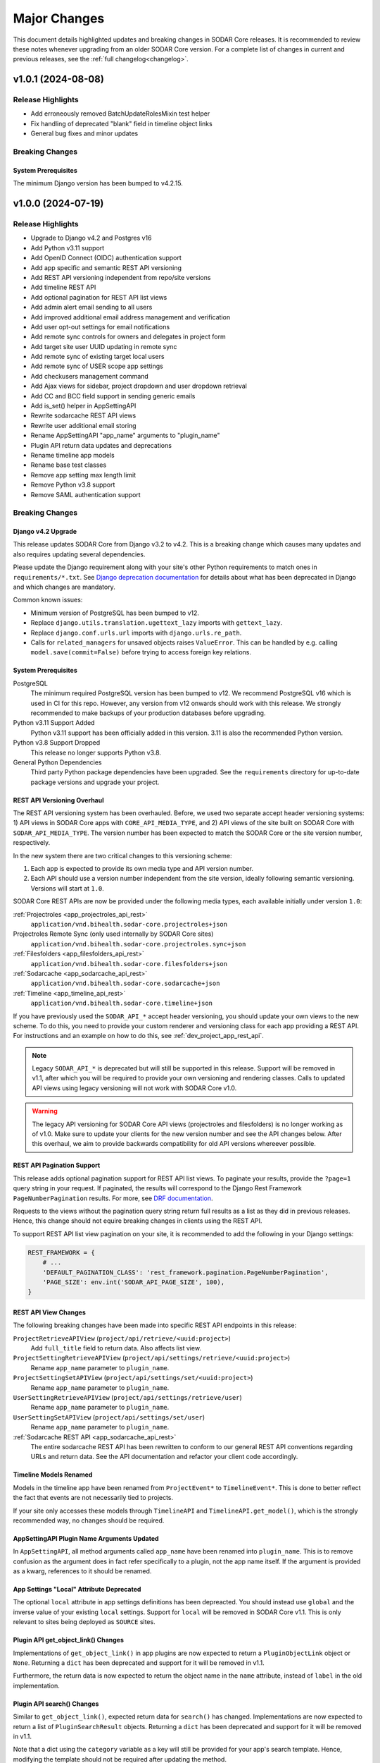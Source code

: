 .. _major_changes:


Major Changes
^^^^^^^^^^^^^

This document details highlighted updates and breaking changes in SODAR Core
releases. It is recommended to review these notes whenever upgrading from an
older SODAR Core version. For a complete list of changes in current and previous
releases, see the :ref:`full changelog<changelog>`.


v1.0.1 (2024-08-08)
*******************

Release Highlights
==================

- Add erroneously removed BatchUpdateRolesMixin test helper
- Fix handling of deprecated "blank" field in timeline object links
- General bug fixes and minor updates

Breaking Changes
================

System Prerequisites
--------------------

The minimum Django version has been bumped to v4.2.15.


v1.0.0 (2024-07-19)
*******************

Release Highlights
==================

- Upgrade to Django v4.2 and Postgres v16
- Add Python v3.11 support
- Add OpenID Connect (OIDC) authentication support
- Add app specific and semantic REST API versioning
- Add REST API versioning independent from repo/site versions
- Add timeline REST API
- Add optional pagination for REST API list views
- Add admin alert email sending to all users
- Add improved additional email address management and verification
- Add user opt-out settings for email notifications
- Add remote sync controls for owners and delegates in project form
- Add target site user UUID updating in remote sync
- Add remote sync of existing target local users
- Add remote sync of USER scope app settings
- Add checkusers management command
- Add Ajax views for sidebar, project dropdown and user dropdown retrieval
- Add CC and BCC field support in sending generic emails
- Add is_set() helper in AppSettingAPI
- Rewrite sodarcache REST API views
- Rewrite user additional email storing
- Rename AppSettingAPI "app_name" arguments to "plugin_name"
- Plugin API return data updates and deprecations
- Rename timeline app models
- Rename base test classes
- Remove app setting max length limit
- Remove Python v3.8 support
- Remove SAML authentication support

Breaking Changes
================

Django v4.2 Upgrade
-------------------

This release updates SODAR Core from Django v3.2 to v4.2. This is a breaking
change which causes many updates and also requires updating several
dependencies.

Please update the Django requirement along with your site's other Python
requirements to match ones in ``requirements/*.txt``. See
`Django deprecation documentation <https://docs.djangoproject.com/en/dev/internals/deprecation/>`_
for details about what has been deprecated in Django and which changes are
mandatory.

Common known issues:

- Minimum version of PostgreSQL has been bumped to v12.
- Replace ``django.utils.translation.ugettext_lazy`` imports with
  ``gettext_lazy``.
- Replace ``django.conf.urls.url`` imports with ``django.urls.re_path``.
- Calls for ``related_managers`` for unsaved objects raises ``ValueError``. This
  can be handled by e.g. calling ``model.save(commit=False)`` before trying to
  access foreign key relations.

System Prerequisites
--------------------

PostgreSQL
    The minimum required PostgreSQL version has been bumped to v12. We recommend
    PostgreSQL v16 which is used in CI for this repo. However, any version from
    v12 onwards should work with this release. We strongly recommended to make
    backups of your production databases before upgrading.
Python v3.11 Support Added
    Python v3.11 support has been officially added in this version. 3.11 is also
    the recommended Python version.
Python v3.8 Support Dropped
    This release no longer supports Python v3.8.
General Python Dependencies
    Third party Python package dependencies have been upgraded. See the
    ``requirements`` directory for up-to-date package versions and upgrade your
    project.

REST API Versioning Overhaul
----------------------------

The REST API versioning system has been overhauled. Before, we used two separate
accept header versioning systems: 1) API views in SODAR Core apps with
``CORE_API_MEDIA_TYPE``, and 2) API views of the site built on SODAR Core with
``SODAR_API_MEDIA_TYPE``. The version number has been expected to match the
SODAR Core or the site version number, respectively.

In the new system there are two critical changes to this versioning scheme:

1. Each app is expected to provide its own media type and API version number.
2. Each API should use a version number independent from the site version,
   ideally following semantic versioning. Versions will start at ``1.0``.

SODAR Core REST APIs are now be provided under the following media types, each
available initially under version ``1.0``:

:ref:`Projectroles <app_projectroles_api_rest>`
    ``application/vnd.bihealth.sodar-core.projectroles+json``
Projectroles Remote Sync (only used internally by SODAR Core sites)
    ``application/vnd.bihealth.sodar-core.projectroles.sync+json``
:ref:`Filesfolders <app_filesfolders_api_rest>`
    ``application/vnd.bihealth.sodar-core.filesfolders+json``
:ref:`Sodarcache <app_sodarcache_api_rest>`
    ``application/vnd.bihealth.sodar-core.sodarcache+json``
:ref:`Timeline <app_timeline_api_rest>`
    ``application/vnd.bihealth.sodar-core.timeline+json``

If you have previously used the ``SODAR_API_*`` accept header versioning, you
should update your own views to the new scheme. To do this, you need to provide
your custom renderer and versioning class for each app providing a REST API. For
instructions and an example on how to do this, see
:ref:`dev_project_app_rest_api`.

.. note::

    Legacy ``SODAR_API_*`` is deprecated but will still be supported in this
    release. Support will be removed in v1.1, after which you will be required
    to provide your own versioning and rendering classes. Calls to updated API
    views using legacy versioning will not work with SODAR Core v1.0.

.. warning::

    The legacy API versioning for SODAR Core API views (projectroles and
    filesfolders) is no longer working as of v1.0. Make sure to update your
    clients for the new version number and see the API changes below. After this
    overhaul, we aim to provide backwards compatibility for old API versions
    whereever possible.

REST API Pagination Support
---------------------------

This release adds optional pagination support for REST API list views. To
paginate your results, provide the ``?page=1`` query string in your request.
If paginated, the results will correspond to the Django Rest Framework
``PageNumberPagination`` results. For more, see
`DRF documentation <https://www.django-rest-framework.org/api-guide/pagination/#pagenumberpagination>`_.

Requests to the views without the pagination query string return full results
as a list as they did in previous releases. Hence, this change should not
equire breaking changes in clients using the REST API.

To support REST API list view pagination on your site, it is recommended to add
the following in your Django settings:

.. code-block:: python

    REST_FRAMEWORK = {
        # ...
        'DEFAULT_PAGINATION_CLASS': 'rest_framework.pagination.PageNumberPagination',
        'PAGE_SIZE': env.int('SODAR_API_PAGE_SIZE', 100),
    }

REST API View Changes
---------------------

The following breaking changes have been made into specific REST API endpoints
in this release:

``ProjectRetrieveAPIView`` (``project/api/retrieve/<uuid:project>``)
    Add ``full_title`` field to return data. Also affects list view.
``ProjectSettingRetrieveAPIView`` (``project/api/settings/retrieve/<uuid:project>``)
    Rename ``app_name`` parameter to ``plugin_name``.
``ProjectSettingSetAPIView`` (``project/api/settings/set/<uuid:project>``)
    Rename ``app_name`` parameter to ``plugin_name``.
``UserSettingRetrieveAPIView`` (``project/api/settings/retrieve/user``)
    Rename ``app_name`` parameter to ``plugin_name``.
``UserSettingSetAPIView`` (``project/api/settings/set/user``)
    Rename ``app_name`` parameter to ``plugin_name``.
:ref:`Sodarcache REST API <app_sodarcache_api_rest>`
    The entire sodarcache REST API has been rewritten to conform to our general
    REST API conventions regarding URLs and return data. See the API
    documentation and refactor your client code accordingly.

Timeline Models Renamed
-----------------------

Models in the timeline app have been renamed from ``ProjectEvent*`` to
``TimelineEvent*``. This is done to better reflect the fact that events are not
necessarily tied to projects.

If your site only accesses these models through ``TimelineAPI`` and
``TimelineAPI.get_model()``, which is the strongly recommended way, no changes
should be required.

AppSettingAPI Plugin Name Arguments Updated
-------------------------------------------

In ``AppSettingAPI``, all method arguments called ``app_name`` have been renamed
into ``plugin_name``. This is to remove confusion as the argument does in fact
refer specifically to a plugin, not the app name itself. If the argument is
provided as a kwarg, references to it should be renamed.

App Settings "Local" Attribute Deprecated
-----------------------------------------

The optional ``local`` attribute in app settings definitions has been
depreacted. You should instead use ``global`` and the inverse value of your
existing ``local`` settings. Support for ``local`` will be removed in SODAR Core
v1.1. This is only relevant to sites being deployed as ``SOURCE`` sites.

Plugin API get_object_link() Changes
------------------------------------

Implementations of ``get_object_link()`` in app plugins are now expected to
return a ``PluginObjectLink`` object or ``None``. Returning a ``dict`` has been
deprecated and support for it will be removed in v1.1.

Furthermore, the return data is now expected to return the object name in the
``name`` attribute, instead of ``label`` in the old implementation.

Plugin API search() Changes
---------------------------

Similar to ``get_object_link()``, expected return data for ``search()`` has
changed. Implementations are now expected to return a list of
``PluginSearchResult`` objects. Returning a ``dict`` has been deprecated and
support for it will be removed in v1.1.

Note that a dict using the ``category`` variable as a key will still be
provided for your app's search template. Hence, modifying the template should
not be required after updating the method.

User Additional Email Changes
-----------------------------

The ``user_email_additional`` app setting has been removed. Instead, additional
user email addresses can be accessed via the ``SODARUserAdditionalEmail`` model
if needed. Using ``email.get_user_addr()`` to retrieve all user email addresses
is strongly recommended.

Remote Sync User Update Changes
-------------------------------

UUIDs Updated to Match Source Site
    User UUIDs on target sites are now correctly created and updated in remote
    sync to match the UUIDs of similarly named users on the source site. This
    should only be a breaking change in case you are storing existing user UUIDs
    outside your site and using them in e.g. REST API queries. Otherwise this
    change should require no actions.
Local User Details Updated on Target Site
    If local users are enabled, local users are updated to match target site
    users similar to what was before done for LDAP/AD users. Note that creation
    of local users must still be done manually: they will not be automatically
    created by remote sync.

Django Settings Changed
-----------------------

``AUTH_LDAP*_USER_SEARCH_BASE`` Added
    The user search base values for primary and secondary LDAP servers have been
    included as directly accessible Django settings. This is require for the
    ``checkuser`` management command to work. It is recommended to update your
    site's LDAP settings accordingly.
``PROJECTROLES_HIDE_APP_LINKS`` Removed
    The ``PROJECTROLES_HIDE_APP_LINKS`` Django setting, which was deprecated in
    v0.13, has been removed. Use ``PROJECTROLES_HIDE_PROJECT_APPS`` instead.

SAML Authentication Support Removed
-----------------------------------

SAML support has been removed and replaced with the possibility to set up OpenID
Connect (OIDC) authentication. The library previously used for SAML in SODAR
Core is incompatible with Django v4.x. We are unaware of SODAR Core based
projects requiring SAML at this time. If there are specific needs to use SAML on
a SODAR Core based site, we are happy to review pull requests to reintroduce it.
Please note the implementation has to support Django v4.2+.

OpenID Connect (OIDC) Authentication Support Added
--------------------------------------------------

This version adds OIDC support using the ``social_django`` app. In order to
provide OIDC authentication access to your users, you need to add the app and
its URLs to your site config along with appropriate Django settings. See
:ref:`OIDC settings documentation <app_projectroles_settings_oidc>` for
instructions on how to to configure OIDC on your site.

Login Template Updated
----------------------

The default login template ``login.html`` has been updated by adding OpenID
Connect (OIDC) controls and removing SAML controls. If you have overridden the
login template with your own and wish to use OIDC authentication, make sure to
update your template accordingly.

Base Test Classes Renamed
-------------------------

A number of base test classes in the :ref:`Projectroles app <app_projectroles>`
have been renamed for consistency. If you use these base classes in your site's
tests, you will have to rename them accordingly. The changes are as follows:

- ``projectroles.tests.test_permissions``
    * ``TestPermissionBase`` -> ``PermissionTestBase``
    * ``TestPermissionMixin`` -> ``PermissionTestMixin``
    * ``TestProjectPermissionBase`` -> ``ProjectPermissionTestBase``
    * ``TestSiteAppPermissionBase`` -> ``SiteAppPermissionTestBase``
- ``projectroles.tests.test_permissions_api``
    * ``TestProjectAPIPermissionBase`` -> ``ProjectAPIPermissionTestBase``
- ``projectroles.tests.test_templatetags``
    * ``TestTemplateTagsBase`` -> ``TemplateTagTestBase``
- ``projectroles.tests.test_ui``
    * ``TestUIBase`` -> ``UITestBase``
- ``projectroles.tests.test_views``
    * ``TestViewsBase`` -> ``ViewTestBase``
- ``projectroles.tests.test_views_api``
    * ``TestAPIViewsBase`` -> ``APIViewTestBase``


v0.13.4 (2024-02-16)
********************

Release Highlights
==================

- Add login message customization
- Add missing LDAP settings in siteinfo
- Improve project invite accept link reuse handling
- Fix remote sync crash with target sites using SODAR Core <0.13.3
- Fix LDAP settings on example site
- General bug fixes and minor updates

Breaking Changes
================

System Prerequisites
--------------------

The minimum Django version has been bumped to v3.2.24. Optional LDAP
requirements in ``requirements/ldap.txt`` have also been upgraded.


v0.13.3 (2023-12-06)
********************

Release Highlights
==================

- Add common project badge template
- Add InvalidFormMixin helper mixin
- Add user login/logout logging signals
- Add createdevusers management command
- Add LDAP TLS and user filter settings for example site
- Prevent updating global app settings for remote projects
- Fix hidden JSON project setting reset on non-superuser project update
- Fix custom app setting validation calls in forms
- Fix multiple remote sync app settings updating issues
- Fix request object not provided to perform_project_modify() on create
- General bug fixes and minor updates

Breaking Changes
================

System Prerequisites
--------------------

The minimum Django version has been bumped to v3.2.23.

App Plugin UI Highlighting Changes
----------------------------------

To fix issues in highlighting active project and site plugin views in the UI,
app plugin detection has been updated. This may have adverse effects on your
site if certain guidelines are not followed. To ensure the app highlighting in
the UI works as expected, it is recommended to review the following:

- The ``name`` attribute of each primary plugin in an app is expected to be
  named identically to the app, e.g. ``yourapp``.
- In case of multiple plugins within an app, additional plugins should be named
  starting with the app name, e.g. ``yourapp_site`` for an additional site app
  plugin for a project app.
- In case of multiple plugins within an app, the ``urls`` attribute should
  **only** contain the views used within that plugin.

For more information on multi-plugin app development, see
:ref:`dev_resource_multi_plugin`.


v0.13.2 (2023-09-21)
********************

Release Highlights
==================

- Add REST API project context queryset field override
- Add sodar-btn-submit-once class for forms with usage
- Fix project list view rendering issues with finder role
- General bug fixes and minor updates


v0.13.1 (2023-08-30)
********************

Release Highlights
==================

- Improve member invite views
- Improve syncmodifyapi management command
- Revise tour help
- General bug fixes and minor updates

Breaking Changes
================

System Prerequisites
--------------------

The ``django-plugins`` and ``drf-keyed-list`` dependencies have been upgraded
from development installs to PyPI packages. In your site's
``requirements/base.txt`` file, you should remove the existing dependencies for
the aforementioned packages, as they will be automatically installed with
the ``django-sodar-core`` package.

Login Template Updated
----------------------

The default login template ``login.html`` has been updated with bug fixes and
revised tour help. If you have overridden the login template with your own,
ensure to update it accordingly to enable this new functionality.

Template Tag get_role_display_name() Updated
--------------------------------------------

The signature of the ``get_role_display_name()`` template tag in
``projectroles_common_tags`` has been updated. The first argument is now
expected as a ``Role`` object instead of a ``RoleAssignment``.


v0.13.0 (2023-06-01)
********************

Release Highlights
==================

- Extend role inheritance to all roles
- Add project finder role
- Add periodic remote project sync using Celery
- Add custom method support for app settings defaults, options and validation
- Add project type restriction to app settings
- Add site-wide scope to app settings
- Add dismissed alerts view to appalerts
- Add sodarcache item deletion via API
- Add omitting of apps in search
- Add custom template include path
- Disallow public guest access for categories
- Replace ProjectUserTag model with app settings
- Change filesfolders app display name from "Small Files" to "Files"
- General bug fixes and minor updates

Breaking Changes
================

New Context Processor Required
------------------------------

Certain sidebar related functionality has been moved into the new
``sidebar_processor`` context processor. You need to add this to your site in
``base.py`` under ``TEMPLATES``:

.. code-block:: python

    TEMPLATES = [
        {
            'OPTIONS': {
                'context_processors': {
                    # ...
                    'projectroles.context_processors.sidebar_processor',
                }
            }
        }

New Mandatory Django Settings
-----------------------------

The mandatory ``PROJECTROLES_TEMPLATE_INCLUDE_PATH`` Django setting has been
added in this release. Please add this in your ``base.py`` config, preferably
with the following syntax:

.. code-block:: python

    PROJECTROLES_TEMPLATE_INCLUDE_PATH = env.path(
        'PROJECTROLES_TEMPLATE_INCLUDE_PATH',
        os.path.join(APPS_DIR, 'templates', 'include'),
    )

Role Inheritance Extended to All Roles
--------------------------------------

Inheriting roles from parent categories has been extended from the owner role to
all roles. Access to inherited projects will be given automatically when
updating your site to SODAR Core v0.13.

Inherited roles override "local" roles assigned to a specific project based on
the role rank. Local roles can still be assigned to projects, but only promoting
inherited users to a higher role is allowed.

The following steps are recommended:

1. Review your site's existing project hierarchy and roles before upgrading to
   avoid unwanted inheritance.
2. Update the rules and permission tests in your site to ensure proper access
   for users to all views.

If your site uses the project modify API to e.g. update user access on external
services, you need to update your modify API calls according to the new
inheritance policy. The ``syncmodifyapi`` management command should be used to
update existing roles, which means implemented ``perform_project_sync()``
methods should also be updated.

Project Finder Role Added
-------------------------

The *project finder* role has been added. For more information on this role, see
:ref:`app_projectroles_basics`. It is recommended to update permission tests and
rules as applicable to ensure users with this role have proper access to your
apps. The ``RoleMixin.init_roles()`` helper should be used in tests to
initialize built-in roles correctly, unless inherited from a SODAR Core base
test class.

REST API Backwards Compatibility
--------------------------------

Due to changes in role inheritance, the REST API is no longer considered
backwards compatible with older versions. Version ``0.13.0`` or higher must now
be used. Note that target sites using a SODAR Core v0.12 source site or earlier
have to be updated for remote project sync to work.

Projectroles Models API Updated
-------------------------------

There have been multiple changes in the projectroles models API due to the role
inheritance and ranking updates. Please consult
:ref:`app_projectroles_api_django` to review specific changes and update any
effected code.

- ``RoleAssignmentManager`` along with the ``get_assignment()`` method have been
  removed. Instead, please use ``Project.get_role()`` or direct
  ``RoleAssignment`` model queries.
- ``Project.get_all_roles()`` has been removed. ``Project.get_roles()`` should
  be used in its place.
- ``Project.get_delegates()`` returns a ``list`` instead of a ``QuerySet``. The
  method signature has also been changed.
- For ``RoleAssignment.project``, the ``related_name`` field has been renamed
  from ``roles`` into ``local_roles``.
- ``Project.get_children()`` returns projects sorted by ``full_title`` with the
  argument ``flat=True``.

Base Classes for Tests Updated
------------------------------

Base classes such as ``TestProjectPermissionBase`` and ``TestUIBase`` have been
updated. The default test category and project are now set up with separate
users for all roles to help test extended role inheritance. This may cause some
of your existing tests to fail. In that case, please update your tests to match
the updated roles.

For manually populating ``Role`` objects in tests, it is **strongly**
recommended for you to use the ``RoleMixin.init_roles()`` helper. This ensures
roles and their ranks are correctly initialized.

Additionally, ``TestPermissionMixin._send_request()`` has been renamed into
``send_request()``.

ProjectUserTag Model Removed
----------------------------

The ``ProjectUserTag`` model has been removed. To our knowledge, it was only
used for project starring in SODAR Core. This functionality has been
reimplemented using app settings.

Advanced Search Uses POST Requests
----------------------------------

Advanced search has been updated to use POST requests. This should not require
any changes in the plugin search implementation. However, if you have set up
view tests for advanced search in your apps, they may have to be updated.

Base Template Content Element Changed
-------------------------------------

The behaviour of the ``sodar-app-content`` element in the projectroles base
template has changed. The element can now be assigned the
``sodar-app-content-project`` class if a project context is present. If you are
referring to this element in custom Javascript, it is recommended to refer to
the element with the ID ``#sodar-app-content`` instead of the class name.

System Prerequisites
--------------------

Third party Python package dependencies have been upgraded. See the
``requirements`` directory for up-to-date package versions and upgrade your
project.

Note that the upgrade to ``django-crispy-forms>=2.0`` requires the separate
installation of ``crispy-bootstrap4==2022.1``. You also need to add
``crispy_bootstrap4`` under ``THIRD_PARTY_APPS`` in your base configuration.

PROJECTROLES_HIDE_APP_LINKS Deprecated
--------------------------------------

The ``PROJECTROLES_HIDE_APP_LINKS`` Django setting has been depreacted. Instead,
you should use ``PROJECTROLES_HIDE_PROJECT_APPS`` which now handles the same
functionality. Support for the ``PROJECTROLES_HIDE_APP_LINKS`` setting will be
removed in v1.0.

Deprecated App Settings API Methods Removed
-------------------------------------------

The app settings API methods deprecated in v0.12 have been removed in this
release. If you are still using deprecated methods, please refer to the list
found in the v0.12.0 major changes notes below and update your API calls.


v0.12.0 (2023-02-03)
********************

Release Highlights
==================

- Add project archiving
- Add role ranking
- Add timeline admin view for all events
- Add timeline search
- Add app settings retrieve/set REST API views
- Add current user info Ajax API view
- Add superuser info to REST API views
- Rename app settings API methods
- Fix path URL support

Breaking Changes
================

System Prerequisites
--------------------

The minimum Django version has been bumped to v3.2.17.

App Settings API Methods Renamed
--------------------------------

Several methods in :ref:`AppSettingAPI <app_projectroles_api_django_settings>`
have been renamed. The old named functions are deprecated and will be removed in
SODAR Core v0.13. Please rename your method calls. The complete list of changed
method names is as follows:

- ``get_default_setting()`` -> ``get_default()``
- ``get_app_setting()`` -> ``get()``
- ``get_all_settings()`` -> ``get_all()``
- ``get_all_defaults()`` -> ``get_defaults()``
- ``set_app_setting()`` -> ``set()``
- ``delete_setting()`` -> ``delete()``
- ``validate_setting()`` -> ``validate()``
- ``get_setting_def()`` -> ``get_definition()``
- ``get_setting_defs()`` -> ``get_definitions()``

Hiding Project App Links Affects Superusers
-------------------------------------------

Hiding project app links from the project sidebar and project dropdown with
``PROJECTROLES_HIDE_APP_LINKS`` now also affects superusers. Note that the apps
themselves can still be accessed if relevant URL are known or links provided to
them elsewhere on the site.

Incorrectly Protected Mixin Methods Renamed
-------------------------------------------

This release renames a large number of mixin methods in SODAR Core which had
incorrectly set as protected by the ``_method_name()`` syntax. This affects many
commonly used helpers in unit tests. If your tests fail with errors regarding
undefined methods, rename your calls from ``_method()`` into ``method()``. See
`the complete list of renamed methods <https://github.com/bihealth/sodar-core/issues/1020#issuecomment-1286961805>`_
for more details.

Timeline get_current_status() Method Removed
--------------------------------------------

The deprecated ``ProjectEvent.get_current_status()`` method in the Timeline app
has been removed. Please use ``get_status()`` instead.

Project Archiving Added
-----------------------

This release of SODAR Core adds the functionality to archive projects to make
their data read-only for all users. You should update your project apps to
support this behaviour.

For more information, see :ref:`dev_project_app`.


v0.11.1 (2023-01-09)
********************

Release Highlights
==================

- Add support for models from other apps in project access URL kwargs
- Allow enabling project breadcrumb scrolling
- Fix timeline app issues
- Fix repository and environment issues
- General bug fixes and minor updates

Breaking Changes
================

System Prerequisites
--------------------

The following minimum versions have been bumped:

- ``django>=3.2.16``
- ``setuptools>=65.6.3, <65.7``
- ``wheel>=0.38.4, <0.39``

Hiding Project App Links Affects Superusers
-------------------------------------------

Hiding project app links from the project sidebar and project dropdown with
``PROJECTROLES_HIDE_APP_LINKS`` now also affects superusers. Note that the apps
themselves can still be accessed if relevant URL are known or links provided to
them elsewhere on the site.

Incorrectly Protected Mixin Methods Renamed
-------------------------------------------

This release renames a large number of mixin methods in SODAR Core which had
incorrectly set as protected by the ``_method_name()`` syntax. This affects many
commonly used helpers in unit tests. If your tests fail with errors regarding
undefined methods, rename your calls from ``_method()`` into ``method()``. See
`the complete list of renamed methods <https://github.com/bihealth/sodar-core/issues/1020#issuecomment-1286961805>`_
for more details.

Timeline get_current_status() Method Removed
--------------------------------------------

The deprecated ``ProjectEvent.get_current_status()`` method in the Timeline app
has been removed. Please use ``get_status()`` instead.


v0.11.0 (2022-09-23)
********************

Release Highlights
==================

- Remove taskflowbackend app
- Add project modifying API to replace built-in taskflowbackend
- Enable including custom content in the login view
- Upgrade general dependencies

Breaking Changes
================

Taskflowbackend Removed
-----------------------

This release of SODAR Core removes the ``taskflowbackend`` app. To our knowledge
it has not been used in any other projects than SODAR itself. However, it is
possible for the app to have been inadvertently enabled on your Django site,
resulting in unexpected server errors once removed.

In case this happens, you need to first edit ``config/settings/base.py`` to
remove ``taskflowbackend.apps.TaskflowbackendConfig`` from ``LOCAL_APPS``. Also
make sure ``taskflow`` is not included in the ``ENABLED_BACKEND_PLUGINS``
setting.

Next, run the Django shell and enter the following:

.. code-block:: python

    from djangoplugins.models import Plugin
    Plugin.objects.get(name='taskflow').delete()

After this the server should run without issues.

Project.submit_status Removed
-----------------------------

The ``submit_status`` field has been removed from the ``Project`` model, along
with related helper method arguments and constants. This field was primarily
used by SODAR Taskflow, but its removal may raise some issues in e.g. unit
tests. If you encounter errors, refactor your code to remove references to the
field.

REST API Backwards Compatibility
--------------------------------

Due to some required changes to the REST API, it is no longer considered
backwards compatible with older versions. Version ``0.11.0`` or higher must now
be used. Note that target sites using a SODAR Core v0.11 source site also have
to be updated for remote project sync to work.

Changes:

- Remove ``owner`` argument requirement from ``ProjectUpdateAPIView``.
- Do not provide ``submit_status`` in ``ProjectListAPIView`` and
  ``ProjectRetrieveAPIView``.

System Prerequisites
--------------------

Changes in system requirements:

- PostgreSQL v11 is now the minimum recommended version of the database.
- The minimum Django version has been bumped to v3.2.15.
- General Python dependencies have been upgraded, see ``requirements/*.txt``

User Autocomplete Fields Updated
--------------------------------

The ``django-autocomplete-light`` dependency has been upgraded to v3.9, which
comes with potential incompatibilities. If you include widgets using DAL in your
site's views, you should upgrade them as follows:

- Remove DAL related JS and CSS includes from your template (not including any
  possible custom event listeners)
- Add ``{{ form.media }}`` to your template if not present.

For an example, see the ``roleassignment_form.html`` template.

Login Template Updated
----------------------

The default login template ``login.html`` has been updated for including
extended content via ``include/_login_extend.html``. If you have overridden the
login template with your own, ensure to update it accordingly to enable this new
functionality.


v0.10.13 (2022-07-15)
*********************

Release Highlights
==================

- Add support for Taskflow testing from a different host or Docker network
- Update contributing and development documentation
- Repository updates
- Bug fixes

Breaking Changes
================

System Prerequisites
--------------------

The minimum Django version has been bumped to v3.2.14.


v0.10.12 (2022-04-19)
*********************

Release Highlights
==================

- Add support for specifying plugin name for Timeline events
- Minor updates and optimization

Breaking Changes
================

System Prerequisites
--------------------

The minimum Django version has been bumped to v3.2.13.


v0.10.11 (2022-03-22)
*********************

Release Highlights
==================

- Add sidebar icon resizing
- Change project create form to require manual setting of project type
- Fix project visibility in project list for inherited owners
- General bug fixes and minor updates

Breaking Changes
================

Search Result Context Data in Tests
-----------------------------------

In context data for ``ProjectSearchResultsView``, the ``app_search_data``
dictionary has been renamed into ``app_results``. This does not affect
implementing the search functionality from your apps, but if you test that
functionality by asserting search view output, you have to rename this dict in
your test cases.


v0.10.10 (2022-03-03)
*********************

Release Highlights
==================

- Fix layout issues
- Fix search issues
- General bug fixes and minor updates

Breaking Changes
================

N/A


v0.10.9 (2022-02-16)
********************

Release Highlights
==================

- Add anonymous access support for Ajax API views
- Update project list for client side loading
- Update timeline app status change retrieval and rendering
- Optimize project list queries
- General bug fixes and minor updates

Breaking Changes
================

N/A


v0.10.8 (2022-02-02)
********************

Release Highlights
==================

- Drop Python 3.7 support, add Python 3.10 support
- Display missing site settings in siteinfo app
- Fix project creation owner assignment for non-owner category members
- Improve layout in siteinfo and timeline apps
- Upgrade third party Python package dependencies
- Optimize queries in timeline app

Breaking Changes
================

System Prerequisites
--------------------

SODAR Core no longer supports Python 3.7. Python 3.8 is currently both the
minimum and default version to run SODAR Core and its dependencies.

Third party Python package dependencies have been upgraded. See the
``requirements`` directory for up-to-date package versions and upgrade your
project accordingly.

Deprecated Selenium Methods
---------------------------

The minimum Selenium version has been upgraded to v4.0.x. Some test methods have
been deprecated in this version and will be removed in a future releases. UI
test helpers from this version onwards will use the non-deprecated versions. You
should the dependency in your projects, run tests, check the output and update
any deprecated method calls if used.

Timeline App API Updated
------------------------

If you are using ``TimelineAPI.get_event_description()`` in your own apps,
please note that the method signature has changed. This may affect the use of
positional arguments.


v0.10.7 (2021-12-14)
********************

Release Highlights
==================

- Search bug fixes
- REST API project type restriction fixes
- General bug fixes and minor updates
- Upgraded dependencies

Breaking Changes
================

System Prerequisites
--------------------

The following minimum versions have been bumped:

- ``django>=3.2.10, <3.3``
- ``python-ldap==3.4.0``

API View Invalid Project Type Response
--------------------------------------

If ``project_type`` is set in a REST API view and that view is called with an
disallowed value, the view will return HTTP 403 instead of 400. The cause for
this response is included in the ``detail`` field.


v0.10.6 (2021-11-19)
********************

Release Highlights
==================

- Add additional emails for users
- Add project type restriction for API views
- Add profiling middleware
- Improve management command output
- Improve user representation in email
- Optimize project list queries
- Timeline app bug fixes
- Search results layout fixes
- General bug fixes and minor updates
- Upgraded dependencies

Breaking Changes
================

System Prerequisites
--------------------

The minimum Django version has been bumped to v3.2.9.

Search Results DataTables Upgrade
---------------------------------

DataTables includes on the search results page have been upgraded to version
``bs4/dt-1.11.3/b-2.0.1``. You are advised to review the search results layout
for your own apps to ensure everything looks correct.

Project.has_public_children() Removed
-------------------------------------

The ``Project`` model ``has_public_children()`` helper has been removed. In its
place, you should use the ``Project.has_public_children`` field.


v0.10.5 (2021-09-20)
********************

Release Highlights
==================

- Display project badge in app alerts
- Custom email header and footer
- Fix remote sync of non-projectroles app settings
- Multiple app settings remote sync bug fixes
- General bug fixes and minor updates
- Upgraded dependencies

Breaking Changes
================

System Prerequisites
--------------------

The minimum Django version has been bumped to v3.2.7.

Template Tag Removed
--------------------

The ``get_plugin_name_by_id()`` template tag has been removed from
``projectroles_common_tags``. There should be no reason to query app plugins by
database ID. Please use e.g. the utilities found in ``projectroles.plugins``
instead.


v0.10.4 (2021-08-19)
********************

Release Highlights
==================

- Appalerts list view UI improvements
- Siteinfo app and UI improvements
- Fix API and UI views to return 404 status code if object is not found
- General bug fixes and minor updates
- Upgraded dependencies

Breaking Changes
================

System Prerequisites
--------------------

The minimum Django version has been bumped to v3.2.6.

Base UI and API View 404 Responses
----------------------------------

Base UI and API views have been fixed to correctly return HTTP 404 to authorized
users for resources that are not found. This may affect some test cases which
still operate under the assumption of the views returning 403 instead.


v0.10.3 (2021-07-01)
********************

Release Highlights
==================

- General bug fixes and minor updates
- Upgraded dependencies

Breaking Changes
================

System Prerequisites
--------------------

The minimum Django version has been bumped to v3.2.5.

The following third party Python package requirements have been upgraded:

- ``sphinx-rtd-theme>=0.5.2, <0.6`` (base)
- ``black==21.6b0`` (test)


v0.10.2 (2021-06-03)
********************

Release Highlights
==================

- Project list bug fixes
- General bug fixes and minor updates
- Upgraded dependencies
- Minor changes

Breaking Changes
================

System Prerequisites
--------------------

The minimum Django version has been bumped to v3.2.4.

Third party Python package requirements have been upgraded. See the
``requirements`` directory for up-to-date package versions.


v0.10.1 (2021-05-06)
********************

Release Highlights
==================

- Add JQuery status updating for app alerts
- Make project available in PyPI
- Critical bug fixes for remote sync
- Bug fixes and minor updates

Breaking Changes
================

System Prerequisites
--------------------

The minimum versions of dependencies have been bumped as follows:

- Django: v3.2.1
- Django-debug-toolbar: v3.2.1

Base Template Updated
---------------------

If you are overriding the ``base_site.html`` with your own template and intend
to use the ``appalerts`` app, please add the following snippet into the
``javascript`` block in ``{SITE}/templates/base.html``:

.. code-block:: django

    {% block javascript %}
      {# ... #}
      <!-- App alerts Javascript -->
      {% include 'projectroles/_appalerts_include.html' %}
    {% endblock javascript %}

Remote Sync Bug in v0.9
-----------------------

A bug in remote project sync was recently discovered in SODAR Core v0.9.x and
v0.10.0. The bug has been fixed in this release, but the complete fix requires
for both the ``SOURCE`` and ``TARGET`` sites to be upgraded to v0.10. If you
need to use a site based on SODAR Core v0.9 as a remote sync target, please
upgrade your site to
`this hotfix branch <https://github.com/bihealth/sodar-core/tree/0.9.1/fix-settings-sync>`_.
Note that it is recommended to upgrade all your sites to v0.10 as soon as
possible.


v0.10.0 (2021-04-28)
********************

Release Highlights
==================

- Project upgraded to Django v3.2
- Minimum Python version requirement upgraded to 3.7
- Site icons access via Iconify
- Material Design Icons used as default icon set
- Appalerts app for app-generated user alerts
- Site-wide timeline events
- Timeline events without user
- Allow public guest access to projects for authenticated and anonymous users
- Display Django settings in Site Info app

Breaking Changes
================

System Prerequisites
--------------------

Python version requirements have been upgraded as follows:

- The **minimum** Python version is 3.7
- The **recommended** Python version is 3.8
- CI tests are run on Python 3.7, 3.8 and 3.9
- Support for Python 3.6 has been dropped.

It is recommended to always use the most recent minor version of a Python
release.

Third party Python package requirements have been upgraded. See the
``requirements`` directory for up-to-date package versions.

**Ubuntu 20.04 Focal** is now the recommended OS version for development.

Django v3.2 Upgrade
-------------------

This release updates SODAR Core from Django v1.11 to v3.2. This is a breaking
change which causes many updates and also requires updating several
dependencies.

To upgrade, please update the Django requirement along with your site's other
Python requirements to match ones in ``requirements/*.txt``. See
`Django deprecation documentation <https://docs.djangoproject.com/en/dev/internals/deprecation/>`_
for details about what has been deprecated in Django and which changes are
mandatory.

Common known issues:

- Minimum version of PostgreSQL has been raised to v9.5.
- ``ForeignKey`` fields in models must explicitly declare an ``on_delete``
  argument.
- ``is_authenticated()`` and ``is_anonymous()`` in the user model no longer
  work: use ``is_authenticated`` and ``is_anonymous`` instead.
- Replace imports from ``django.core.urlresolvers`` with ``django.urls``.
- Replace ``django.contrib.postgres.fields.JSONField`` with
  ``django.db.models.JSONField``.
- Add ``DEFAULT_AUTO_FIELD = 'django.db.models.AutoField'`` in
  ``config/settings/base.py`` to get rid of database migration warnings.
- Replace ``{% load staticfiles %}`` with ``{% load static %}``.

In the future, the goal is to keep SODAR Core at the latest stable major version
of Django, except for potential cases in which a critical third party package
has not yet been updated to support a new release.

New Context Processors Required
-------------------------------

The following new context processors are required if you intend to include any
site apps to your projects, or make use of site-wide app alerts, respectively.
To make use of these features, please add the following processors in
``base.py`` under ``TEMPLATES``:

.. code-block:: python

    TEMPLATES = [
        {
            'OPTIONS': {
                'context_processors': {
                    # ...
                    'projectroles.context_processors.site_app_processor',
                    'projectroles.context_processors.app_alerts_processor',
                }
            }
        }

REST API Updates
----------------

The following changes have been made to REST API views:

- ``public_guest_access`` parameter added to project API views.

Site Icons Updated
------------------

Instead of directly including Font Awesome, site icons are now accessed as SVG
using `Iconify <https://iconify.design/>`_. The default icon set has been
changed from Font Awesome to `Material Design Icons <https://materialdesignicons.com>`_.
It is however possible to use other icon sets supported by Iconify for your own
SODAR Core apps.

To make your icons work with SODAR Core v0.10+, you will need to take the
following steps.

First, make sure ``django-iconify`` is installed. Add
``dj_iconify.apps.DjIconifyConfig`` to your Django site settings under
``THIRD_PARTY_APPS`` and ``dj_iconify.urls`` to your site URLs in
``config/urls.py``. See SODAR Core or SODAR Django Site settings for an example.

You will also need to set ``ICONIFY_JSON_ROOT`` in the base Django settings.

.. code-block:: django

    ICONIFY_JSON_ROOT = os.path.join(STATIC_ROOT, 'iconify')

If you are overriding the ``base_site.html`` template, add the following lines
to your base template:

.. code-block:: django

    <script type="text/javascript" src="{% url 'config.js' %}"></script>
    <script type="text/javascript" src="{% static 'projectroles/js/iconify.min.js' %}"></script>

Next, you must download the `Iconify JSON collection files <https://github.com/iconify/collections-json/>`_
required for hosting the icons on your Django server. It is recommended to use
the ``geticons`` management command for this. By default, this downloads the
required ``collections.json`` file along with the ``mdi.json`` file for the MDI
icon collection.

.. code-block:: console

    $ ./manage.py geticons

If you wish to also use other collections than MDI, add them as a list using
the ``-c`` argument. The following example downloads the additional ``carbon``
and ``clarity`` icon sets.

.. code-block:: console

    $ ./manage.py geticons -c carbon clarity

Make sure you run ``collectstatic`` after retrieving the collections for
development.

Before committing your code, it is recommended to update your ``.gitignore``
file with the following lines:

.. code-block::

    */static/iconify/*.json
    */static/iconify/json/*.json

To make the icons in your apps work with this change, you must change the icon
syntax in your Django templates. Use ``iconify`` as the base class of the icon
element. Enter the collection and icon name into the ``data-icon`` attribute.

Example:

.. code-block:: HTML

    <i class="iconify" data-icon="mdi:home"></i>

Also make sure to modify the ``icon`` attribute of your app plugins to include
the full ``collection:name`` syntax for Iconify icons.

You may have to specify icon sizing manually in certain elements. In that
case, use the ``data-height`` and/or ``data-width`` attributes. For spinning
icons, add the ``spin`` class provided in ``projectroles.css``.

Once you have updated all your icons, you can remove the Font Awesome CSS
include from your base template if you are not directly importing it from
``base_site.html``.

In certain client side Javascript implementations in which icons are loaded or
replaced dynamically, you may have to refer to these URLs as a direct ``img``
element:

.. code-block:: HTML

    <img src="/icons/mdi/home.svg" />

For modifiers such as color and size when using ``img`` tags,
`see here <https://docs.iconify.design/implementations/css.html>`_.

Deprecated Features Removed
---------------------------

The following previously deprecated features have been removed in this release:

- ``Project.get_full_title()`` has been removed. Use ``Project.full_title``
  instead.
- Old style search with a single ``search_term`` argument has been removed. Make
  sure your search implementation expects and uses a ``search_terms`` list
  instead.

Timeline API Changes
--------------------

The signatures for ``get_object_url()`` and ``get_object_link()`` helpers have
changed. They now expect the object itself as first argument, followed by an
optional ``Project`` object. The same also applies for
``get_history_dropdown()`` in projectroles common template tags.

Public Guest Access Support
---------------------------

This version adds public guest access support for projects. By setting
``PROJECTROLES_ALLOW_ANONYMOUS`` true, this can be extended to anonymous users.
For your views to properly support anonymous access, please use the override of
``LoginRequiredMixin`` provided in ``projectroles.views`` instead of the
original mixin supplied in Django.

GitHub Repository Updates
-------------------------

The GitHub repository for the project has been renamed from ``sodar_core`` to
``sodar-core``. Otherwise the URL remains the same:
`<https://github.com/bihealth/sodar-core/>`_

GitHub should redirect from the old name indefinitely. However, just to be sure
it is recommend to update your site's dependencies.

Additionally, the former ``master`` branch has been renamed to ``main``.


v0.9.1 (2021-03-05)
*******************

Release Highlights
==================

- Add inline head include from environment variables in base template
- Duplicate object UUIDs in REST API view nested lists

Breaking Changes
================

Base Template Updated
---------------------

The base site template in ``projectroles/base_site.html`` has been updated. If
you have copied the template to your own site's base template to extend it,
please make sure to copy the latest changes to maintain full compatibility. See
diff between templates or search for lines containing ``inline_head_include``.

Duplicate UUIDs in Nested REST API Lists
----------------------------------------

Nested object lists in SODAR Core REST API views are grouped into dictionaries
using each object's ``sodar_uuid``. From this version onwards, the UUID fields
are duplicated within each object as well. While this isn't a breaking change in
itself, if you use ``SODARNestedListSerializer`` it may cause some of your test
cases to fail unless altered.


v0.9.0 (2021-02-03)
*******************

Release Highlights
==================

- Last major update based on Django v1.11
- Enable modifying local app settings in project update form on target sites
- Add projectroles app settings
- Add remote sync for global projectroles app settings
- Add IP address based access restriction for projects
- Add SSO support via SAML
- Add support for local user invites and local user account creation
- Add batch invites and role updates via management command
- Add REST API views for project invite management
- Add advanced search with multiple terms
- Add REST API view for current user info retrieval

Breaking Changes
================

Development Helper Scripts
--------------------------

Development helper scripts (``.sh``) have been replaced by a ``Makefile``.
Get an overview of the available commands via ``make usage``.

System Prerequisites
--------------------

Third party Python package requirements have been upgraded. See the
``requirements`` directory for up-to-date package versions.

The following third party JS/CSS requirements have been updated:

- JQuery v3.5.1
- Bootstrap v4.5.3

.. note::

    This is the last major update of SODAR Core based on and supporting Django
    v1.11, which is now out of long term support. From v0.10 onwards, SODAR Core
    based sites must be implemented on Django v3.x+.

ProjectAppPlugin Search Updates
-------------------------------

The expected signature for ``ProjectAppPluginPoint.search()`` has changed.
Instead of the ``search_term`` string argument, ``search_terms`` is expected.
This argument is a list of strings expected to be combined with ``OR``
operators.

See the ``filesfolders`` app for an example of the new implementation.

In SODAR Core v0.9, the old deprecated implementation still works, but searching
for multiple terms in the "Advanced Search" view will only return results for
the first search term given. This deprecation protection will be removed in the
next major version. Please update the ``search()`` methods in your project app
plugins if you have implemented them.

Project Full Title Field
------------------------

The full title of a project, including the entire category path, can now be
accessed via the ``Project.full_title``. This enables you to use the field
directly in your Django queries and ordering. The value of the field is
auto-populated on ``Project.save()`` and in a database migration accompanied in
this release.

As a result, the ``Project.get_full_title()`` has been deprecated and will be
removed in the next major SODAR Core release. Please refactor your usage of that
helper into referring to ``Project.full_title`` directly.


v0.8.4 (2020-11-12)
*******************

Release Highlights
==================

This release updates documentation for JOSS submission.

Breaking Changes
================

N/A


v0.8.3 (2020-09-28)
*******************

Release Highlights
==================

- Fix issues in remote project synchronization
- Fix crashes in ``siteinfo`` app from exceptions raised by plugins

Breaking Changes
================

Remote Project Sync and Local Categories
----------------------------------------

When working on a ``TARGET`` site, creating local projects under categories
synchronized from a ``SOURCE`` site is no longer allowed. This is done to avoid
synchronization clashes. If you want to enable local projects on your site in
addition to remote ones, you will need to create a local root category for them.

API Changes
-----------

``ProjectCreateAPIView`` now returns status ``403`` if called on a target site
with disabled local projects, instead of ``400`` as before.


v0.8.2 (2020-07-22)
*******************

Release Highlights
==================

- Enable site-wide background jobs
- Critical bug fixes for project member management
- Minor fixes and updates

Breaking Changes
================

N/A


v0.8.1 (2020-04-24)
*******************

Release Highlights
==================

- Fix checking for remote project status in projectroles REST API views
- Miscellaneous bug fixes

Breaking Changes
================

SODARAPIObjectInProjectPermissions Removed
------------------------------------------

The deprecated ``SODARAPIObjectInProjectPermissions`` base class has been
removed from ``projectroles.views_api``. Please base your REST API views to one
of the remaining base classes instead.


v0.8.0 (2020-04-08)
*******************

Release Highlights
==================

- Add API views for the ``projectroles`` and ``filesfolders`` apps
- Add new base view classes and mixins for API/Ajax views
- Import the ``tokens`` API token management app from VarFish
- Allow assigning roles other than owner for categories
- Allow category delegates and owners to create sub-categories and projects
- Allow moving categories and projects under different categories
- Inherit owner permissions from parent categories
- Allow displaying project apps in categories with ``category_enable``
- Reorganization of views in apps

Breaking Changes
================

Owner Permissions Inherited from Categories
-------------------------------------------

Starting in this version of SODAR Core, category owner permissions are
automatically inherited by projects below those categories, as well as possible
subcategories. If this does not fit your use case, it is recommend to reorganize
your project structure and/or give category access to admin users who have
access to all projects anyway.

Projectroles Views Reorganized
------------------------------

Views, base views related mixins for the ``projectroles`` app have been
reorganized in this version. Please review your projectroles imports.

The revised structure is as follows:

- UI views and related mixins **remain** in ``projectroles.views``
- Ajax API view classes were **moved** into ``projectroles.views_ajax``
- REST API view classes **moved** into ``projectroles.views_api``
- Taskflow API view classes **moved** into ``projectroles.views_taskflow``

The same applies to classes and mxins in view tests. See
``projectroles.tests.test_views*`` to update imports in your tests.

Renamed Projectroles View Classes
---------------------------------

In addition to reorganizing classes into different views, certain view classes
intended to be usable by other apps have been renamed. They are listed below.

- ``UserAutocompleteAPIView`` -> ``UserAutocompleteAjaxView``
- ``UserAutocompleteRedirectAPIView`` -> ``UserAutocompleteRedirectAjaxView``

API View Class Changes
----------------------

``SODARAPIBaseView`` and ``APIPermissionMixin`` have been removed. Please use
appropriate classes and mixins found in ``projectroles.views_api`` and
``projectroles.views_ajax`` instead.

Base Test Class and Mixin Changes
---------------------------------

Base test classes and helper mixins in ``projectroles`` have been changed as
detailed below.

- ``SODARAPIViewMixin`` has been moved into ``projectroles.test_views_api`` and
  renamed into ``SODARAPIViewTestMixin``.
- ``KnoxAuthMixin`` has been combined into ``SODARAPIViewTestMixin``.
- ``get_accept_header()`` returns the header as dict instead of a string.
- ``assert_render200_ok()`` and ``assert_redirect()`` have been removed from
  ``TestPermissionBase``. Please use ``assert_response()`` instead.

In addition to the aforementioned changes, certain minor setup details such as
default user rights and may have changed. If you experience unexpected failures
in your tests, please review the SODAR Core base test classes and helper
methods, refactoring your tests where required.

User Group Updating
-------------------

The ``set_user_group()`` helper has been moved from ``projectroles.utils`` into
the ``SODARUser`` model. It is called automatically on ``SODARUser.save()``, so
manual calling of the method is not required for most cases.

System Prerequisites
--------------------

The following third party JS/CSS requirements have been updated:

- JQuery v3.4.1
- Bootstrap v4.4.1
- Popper.js v1.16.0

The minimum supported versions have been upgraded for a number of Python
packages in this release. It is highly recommended to also upgrade these for
your SODAR Core based site. See the ``requirements`` directory for up-to date
dependencies.

The minimum version requirement for Django has been bumped to 1.11.29.

Default Templates Modified
--------------------------

The default template ``base_site.html`` has been modified in this version. If
you override it with your own altered version, please review the difference and
update your templates as appropriate.

SODAR Taskflow v0.4.0 Required
------------------------------

If using SODAR Taskflow, this release requires release v0.4.0 or higher due to
required support for the ``role_update_irods_batch`` flow.

Known Issues
============

- Category roles beyond owner are not synchronized to target sites in remote
  project sync. This was omitted to maintain compatibility in existing APIs in
  this release. The feature is intended to be implemented in SODAR Core v0.9.
- Project/user app settings cannot be set or updated in the project REST API. A
  separate API for this will be developed. Currently the only way to modify
  app settings is via the GUI.


v0.7.2 (2020-01-31)
*******************

Release Highlights
==================

- Enforce API versions in remote project sync
- Separate base API views for SODAR Core API and external SODAR site APIs
- Redesign user autocomplete field
- Set issuing user email to ``reply-to`` header for role and invite emails
- Display hidden project app settings to superusers in project update form
- Allow providing custom keyword arguments for backend plugin ``get_api()``
  through ``get_backend_api()``
- Enable sorting custom project list columns in plugin definition
- Bug fixes for project list columns

Breaking Changes
================

User Autocomplete Field Redesigned
----------------------------------

User autocomplete field for forms with its related widget(s) have been
redesigned with breaking API changes. Please review the :ref:`dev_project_app`
documentation and modify your implementation accordingly.

Remote Project Sync API Version Enforcing
-----------------------------------------

The remote project sync view initiated from a ``TARGET`` site now sends the
version number, making the ``SOURCE`` site enforce allowed API versions in its
request. Hence, when a major breaking change is made on the source site and
version requirements updated, requests from the target site will no longer work
without upgrading to the latest SODAR Core version.

Exceptions Raised by get_backend_api()
--------------------------------------

The ``get_backend_api()`` method for retrieving backend plugin API objects
no longer suppresses potential exceptions raised by API object initialization.
If it is possible for your API object to raise an exception on initialization,
you will need to handle it when calling this method.

System Prerequisites
--------------------

The minimum version requirement for Django has been bumped to 1.11.27.

KnoxAuthMixin in Tests
----------------------

Default API configuration for methods in ``KnoxAuthMixin`` are now set to
internal SODAR Core API values. If you use the mixin in the tests of your site,
please update the arguments in your method calls accordingly. You can also now
supply the `media_type` argument for relevant functions. The
``get_accept_header()`` method has been moved to a separate
``SODARAPIViewMixin`` helper mixin.


v0.7.1 (2019-12-18)
*******************

Release Highlights
==================

- Project list layout and extra column handling improved
- Allow customizing widgets in app settings
- Enable managing global JS/CSS includes in Django settings
- Initial support for deploying site in kiosk mode
- Critical bug fixes for category and project owner management

Breaking Changes
================

Default Templates Modified
--------------------------

The default templates ``base_site.html`` and ``login.html`` have been modified
in this version. If you override them with your own altered versions, please
review the difference and update your templates as appropriate.

User Added to get_project_list_value()
--------------------------------------

The signature of the ``get_project_list_value()`` method implemented by project
app plugins to return data for extra project list columns has changed. The
``user`` argument which provides the current user has been added. If using this
feature, please make sure to update your implementation(s) of the method.

See :ref:`app_projectroles_api_django` to review the API changes.


v0.7.0 (2019-10-09)
*******************

Release Highlights
==================

- Sync peer project information for remote target sites
- Enable revoking access to remote projects
- Allow defining app settings in site apps
- "User in project" scope added into app settings
- Support JSON in app settings
- Project owner management moved to project member views

Breaking Changes
================

System Prerequisites
--------------------

The minimum supported versions have been upgraded for a number of Python
packages in this release. It is highly recommended to also upgrade these for
your SODAR Core based site. See the ``requirements`` directory for up-to date
dependencies.

Backend Javascript Include
--------------------------

The code in ``base.html`` which was including javascript from backend apps to
all templates in projectsroles was removed. Instead, Javascript and CSS
associated to a backend plugin should now be included in app templates as
needed. This is done using the newly introduced ``get_backend_include()``
template tag in ``projectroles_common_tags``.

Deprecated get_setting() Tag Removed
------------------------------------

The deprecated ``get_setting()`` template tag has been removed from
``projectroles_common_tags``. Please use ``get_django_setting()`` in your
templates instead.

ProjectSettingMixin Removed
---------------------------

In ``projectroles.tests.test_views``, the deprecated ``ProjectSettingMixin``
was removed. If you need to populate app settings in your tests, use the
``AppSettingAPI`` instead.

AppSettingAPI get_setting_defs() Signature Changed
--------------------------------------------------

The ``get_settings_defs()`` function in the app settings API now accepts either
a project app plugin or simply the name of the plugin as string. Due to this
change, the signature of the API function including argument order has changed.
Please see the :ref:`API documentation<app_projectroles_api_django>` for more
details and update your function calls accordingly.

Default Footer Styling Changed
------------------------------

The styling of the page footer and the default ``_footer.html`` have changed.
You no longer need an extra ``<div>`` element for the footer content, unless
you need to do styling overrides yourself.


v0.6.2 (2019-06-21)
*******************

Release Highlights
==================

- Allow hiding app settings from UI forms
- Add template tag for retrieving app settings

Breaking Changes
================

System Prerequisites
--------------------

The minimum version requirement for Django has been bumped to 1.11.21.

Template Tag for Django Settings Access Renamed
-----------------------------------------------

The ``get_setting()`` template tag in ``projectroles_common_tags`` has been
renamed into ``get_django_setting()``. In this version the old tag still works,
but this deprecation protection will be removed in the next release. Please
update any references to this tag in your templates.


v0.6.1 (2019-06-05)
*******************

Release Highlights
==================

- Add custom project list columns definable in ProjectAppPlugin
- Add example project list column implementation in the filesfolders app

Breaking Changes
================

App Settings Deprecation Protection Removed
-------------------------------------------

The deprecation protection set up in the previous release has been removed.
Project app plugins are now expected to declare ``app_settings`` in the format
introduced in v0.6.0.


v0.6.0 (2019-05-10)
*******************

Release Highlights
==================

- Add user specific settings
- Refactor project settings into project/user specific app settings
- Add siteinfo app

Breaking Changes
================

App Settings (Formerly Project Settings)
----------------------------------------

The former Project Settings module has been completely overhauled in this
version and requries changes to your app plugins.

The ``projectroles.project_settings`` module has been renamed into
``projectroles.app_settings``. Please update your dependencies accordingly.

Settings must now be defined in ``app_settings``. The format is identical to
the previous ``project_settings`` dictionary, except that a ``scope`` field is
expected for each settings. Currently valid values are "PROJECT" and "USER". It
is recommended to use the related constants from ``SODAR_CONSTANTS``
instead of hard coded strings.

Example of settings:

.. code-block:: python

    #: Project and user settings
    app_settings = {
        'project_bool_setting': {
            'scope': 'PROJECT',
            'type': 'BOOLEAN',
            'default': False,
            'description': 'Example project setting',
        },
        'user_str_setting': {
            'scope': 'USER',
            'type': 'STRING',
            'label': 'String example',
            'default': '',
            'description': 'Example user setting',
        },
    }

.. warning::

    Deprecation protection is place in this version for retrieving settings from
    ``project_settings`` if it has not been changed into ``app_settings`` in
    your project apps. This protection **will be removed** in the next SODAR
    Core release.


v0.5.1 (2019-04-16)
*******************

Release Highlights
==================

- Sodarcache refactoring and improvements for API, models, management and app
  config
- New default error templates

Breaking Changes
================

Site App Templates
------------------

Templates for **site apps** should extend ``projectroles/base.html``. In earlier
versions the documentation erroneously stated ``projectroles/project_base.html``
as the base template to use. Extending that document does work in this version
as long as you override the given template blocks. However, it is not
recommended and may break in the future.

Sodarcache App Changes
----------------------

The following potentially breaking changes have been made to the sodarcache app.

App configuration naming has been changed to
``sodarcache.apps.SodarcacheConfig``. Please update ``config/settings/base.py``
accordingly.

The field ``user`` has been made optional in models and the API.

An optional ``user`` argument has been added to
``ProjectAppPlugin.update_cache()``. Correspondingly, the similar argument in
``ProjectCacheAPI.set_cache_item()`` has been made optional. Please update your
plugin implementations and function calls accordingly.

The ``updatecache`` management command has been renamed to ``synccache``.

Helper get_app_names() Fixed
-----------------------------

The ``projectroles.utils.get_app_names()`` function will now return nested app
names properly instead of omitting everything beyond the topmost module.

Default Admin Setting Deprecation Removed
-----------------------------------------

The ``PROJECTROLES_ADMIN_OWNER`` setting no longer works. Use
``PROJECTROLES_DEFAULT_ADMIN`` instead.


v0.5.0 (2019-04-03)
*******************

Release Highlights
==================

- New sodarcache app for caching and aggregating data from external services
- Local user mode for site UI and remote sync
- Improved display and logging of remote project sync
- Upgrade to Bootstrap 4.3.1

Breaking Changes
================

Default Admin Setting Renamed
-----------------------------

The setting ``PROJECTROLES_ADMIN_OWNER`` has been renamed into
``PROJECTROLES_DEFAULT_ADMIN`` to better reflect its uses. Please rename this
settings variable on your site configuration to prevent issues.

.. note::

    In this release, the old settings value is still accepted in remote project
    management to avoid sudden crashes. This deprecation will be removed in the
    next release.

Bootstrap 4.3.1 Upgrade
-----------------------

The Bootstrap and Popper dependencies have been updated to the latest versions.
Please test your site to make sure this does not result in compatibility issues.
The known issue of HTML content not showing in popovers has already been fixed
in ``projectroles.js``.

Default Templates Modified
--------------------------

The default templates ``base_site.html`` and ``login.html`` have been modified
in this version. If you override them with your own altered versions, please
review the difference and update your templates as appropriate.


v0.4.5 (2019-03-06)
*******************

Release Highlights
==================

- Add user autocomplete in forms
- Allow multiple delegates per project

Breaking Changes
================

System Prerequisites
--------------------

The minimum version requirement for Django has been bumped to 1.11.20.

User Autocomplete Widget Support
--------------------------------

Due to the use of autocomplete widgets for users, the following apps must be
added into ``THIRD_PARTY_APPS`` in ``config/settings/base.py``, regardless of
whether you intend to use them in your own apps:

.. code-block:: python

    THIRD_PARTY_APPS = [
        # ...
        'dal',
        'dal_select2',
    ]

Project.get_delegate() Helper Renamed
-------------------------------------

As the limit for delegates per project is now arbitrary, the
``Project.get_delegate()`` helper function has been replaced by
``Project.get_delegates()``. The new function returns a ``QuerySet``.

Bootstrap 4 Crispy Forms Overrides Removed
------------------------------------------

Deprecated site-wide Bootstrap 4 theme overrides for ``django-crispy-forms``
were removed from the example site and are no longer supported. These
workarounds were located in ``{SITE_NAME}/templates/bootstrap4/``. Unless
specifically required forms on your site, it is recommended to remove the files
from your project.

.. note::

    If you choose to keep the files or similar workarounds in your site, you
    are responsible of maintaining them and ensuring SODAR compatibility. Such
    site-wide template overrides are outside of the scope for SODAR Core
    components. Leaving the existing files in without maintenance may cause
    undesirable effects in the future.

Database File Upload Widget
---------------------------

Within SODAR Core apps, the only known issue caused by removal of the
aforementioned Bootstrap 4 form overrides in the file upload widget of the
``django-db-file-upload`` package. If you are using the file upload package in
your own SODAR apps and have removed the site-wide Crispy overrides, you can fix
this particular widget by adding the following snippet into your form template.
Make sure to replace ``{FIELD_NAME}`` with the name of your form field.

.. code-block:: django

    {% block css %}
      {{ block.super }}
      {# Workaround for django-db-file-storage Bootstrap4 issue (#164) #}
      <style type="text/css">
        div#div_id_{FIELD_NAME} div p.invalid-feedback {
        display: block;
      }
      </style>
    {% endblock css %}

Alternatively, you can create a common override in your project-wide CSS file.


v0.4.4 (2019-02-19)
*******************

Release Highlights
==================

N/A (maintenance/bugfix release)

Breaking Changes
================

Textarea Height in Forms
------------------------

Due to this feature breaking the layout of certain third party components,
textarea height in forms is no longer adjusted automatically. An exception to
this are Pagedown-specific markdown fields.

To adjust the height of a textarea field in your forms, the easiest way is to
modify the widget of the related field in the ``__init__()`` function of your
form as follows:

.. code-block:: python

    self.fields['field_name'].widget.attrs['rows'] = 4


v0.4.3 (2019-01-31)
*******************

Release Highlights
==================

- Add display name configuration for projects and categories
- Hide immutable fields in projectroles forms

Breaking Changes
================

SODAR Constants
---------------

``PROJECT_TYPE_CHOICES`` has been removed from ``SODAR_CONSTANTS``, as it can
vary depending on implemented ``DISPLAY_NAMES``. If needed, the currently
applicable form structure can be imported from ``projectroles.forms``.


v0.4.2 (2019-01-25)
*******************

Release Highlights
==================

N/A (maintenance/bugfix release)

Breaking Changes
================

System Prerequisites
--------------------

The following minimum version requirements have been upgraded in this release:

- Django 1.11.18+
- Bootstrap 4.2.1
- JQuery 3.3.1
- Numerous required Python packages (see ``requirements/*.txt``)

Please go through your site requirements and update dependencies accordingly.
For project stability, it is still recommended to use exact version numbers for
Python requirements in your SODAR Core based site.

If you are overriding the ``projectroles/base_site.html`` in your site, make
sure to update Javascript and CSS includes accordingly.

.. note::

    Even though the recommended Python version from Django 1.11.17+ is 3.7, we
    only support Python 3.6 for this release. The reason is that some
    dependencies still exhibit problems with the most recent Python release at
    the time of writing.

ProjectAccessMixin
------------------

The ``_get_project()`` function in ``ProjectAccessMixin`` has been renamed into
``get_project()``. Arguments for the function are now optional and may be
removed in a subsequent release: ``self.request`` and ``self.kwargs`` of the
view class will be used if the arguments are not present.

Base API View
-------------

The base SODAR API view has been renamed from ``BaseAPIView`` into
``SODARAPIBaseView``.

Taskflow Backend API
--------------------

The ``cleanup()`` function in ``TaskflowAPI`` now correctly raises a
``CleanupException`` if SODAR Taskflow encounters an error upon calling its
cleanup operation. This change should not affect normally running your site, as
the function in question should only be called during Taskflow testing.


v0.4.1 (2019-01-11)
*******************

Release Highlights
==================

- Configuration updates for API and Projectroles
- Travis-CI setup

Breaking Changes
================

System Prerequisites
--------------------

Changes in system requirements:

- **Ubuntu 16.04 Xenial** is the target OS version.
- **Python 3.6 or newer required**: 3.5 and older releases no longer supported.
- **PostgreSQL 9.6** is the recommended minimum version for the database.

Site Messages in Login Template
-------------------------------

If your site overrides the default login template in
``projectroles/login.html``, make sure your overridden version contains an
include for ``projectroles/_messages.html``. Following the SODAR Core template
conventions, it should be placed as the first element under the
``container-fluid`` div in the ``content`` block. Otherwise, site app messages
not requiring user authorization will not be visible on the login page. Example:

.. code-block:: django

  {% block content %}
    <div class="container-fluid">
      {# Django messages / site app messages #}
      {% include 'projectroles/_messages.html' %}
      {# ... #}
    </div>
  {% endblock content %}


v0.4.0 (2018-12-19)
*******************

Release Highlights
==================

- Add filesfolders app from SODAR v0.4.0
- Add bgjobs app from Varfish-Web
- Secure SODAR Taskflow API views
- Separate test server configuration for SODAR Taskflow
- Extra data variable rendering for timeline
- Additional site settings

Breaking Changes
================

List Button Classes in Templates
--------------------------------

Custom small button and dropdown classes for including buttons within tables and
lists have been modified. The naming has also been unified. The following
classes should now be used:

- Button group: ``sodar-list-btn-group`` (formerly ``sodar-edit-button-group``)
- Button: ``sodar-list-btn``
- Dropdown: ``sodar-list-dropdown`` (formerly ``sodar-edit-dropdown``)

See projectroles templates for examples.

.. warning::

    The standard bootstrap class ``btn-sm`` should **not** be used with these
    custom classes!

SODAR Taskflow v0.3.1 Required
------------------------------

If using SODAR Taskflow, this release requires release v0.3.1 or higher due to
mandatory support of the ``TASKFLOW_SODAR_SECRET`` setting.

Taskflow Secret String
----------------------

If you are using the ``taskflow`` backend app, you **must** set the value of
``TASKFLOW_SODAR_SECRET`` in your Django settings. Note that this must match the
similarly named setting in your SODAR Taskflow instance!


v0.3.0 (2018-10-26)
*******************

Release Highlights
==================

- Add remote project metadata and member synchronization between multiple SODAR
  sites
- Add adminalerts app
- Add taskflowbackend app

Breaking Changes
================

Remote Site Setup
-----------------

For specifying the role of your site in remote project metadata synchronization,
you will need to add two new settings to your Django site configuration:

The ``PROJECTROLES_SITE_MODE`` setting sets the role of your site in remote
project sync and it is **mandatory**. Accepted values are ``SOURCE`` and
``TARGET``. For deployment, it is recommended to fetch this setting from
environment variables.

If your site is set in ``TARGET`` mode, the boolean setting
``PROJECTROLES_TARGET_CREATE`` must also be included to control whether
creation of local projects is allowed. If your site is in ``SOURCE`` mode, this
setting can be included but will have no effect.

Furthermore, if your site is in ``TARGET`` mode you must include the
``PROJECTROLES_ADMIN_OWNER`` setting, which must point to an existing local
superuser account on your site.

Example for a ``SOURCE`` site:

.. code-block:: python

    # Projectroles app settings
    PROJECTROLES_SITE_MODE = env.str('PROJECTROLES_SITE_MODE', 'SOURCE')

Example for a ``TARGET`` site:

.. code-block:: python

    # Projectroles app settings
    PROJECTROLES_SITE_MODE = env.str('PROJECTROLES_SITE_MODE', 'TARGET')
    PROJECTROLES_TARGET_CREATE = env.bool('PROJECTROLES_TARGET_CREATE', True)
    PROJECTROLES_ADMIN_OWNER = env.str('PROJECTROLES_ADMIN_OWNER', 'admin')

General API Settings
--------------------

Add the following lines to your configuration to enable the general API
settings:

.. code-block:: python

    SODAR_API_DEFAULT_VERSION = '0.1'
    SODAR_API_MEDIA_TYPE = 'application/vnd.bihealth.sodar+json'

DataTables Includes
-------------------

Includes for the DataTables Javascript library are no longer included in
templates by default. If you want to use DataTables, include the required CSS
and Javascript in relevant templates. See the ``projectroles/search.html``
template for an example.

